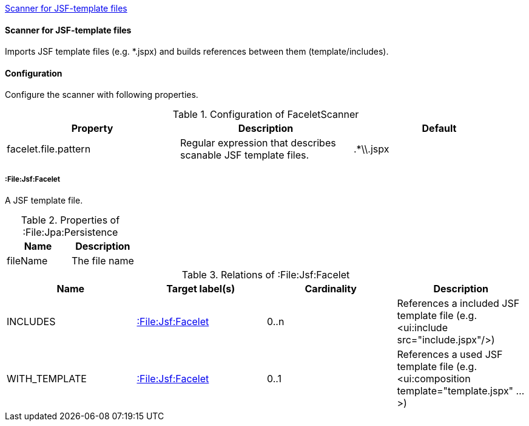<<FaceletScanner>>
[[FaceletScanner]]
==== Scanner for JSF-template files
Imports JSF template files (e.g. *.jspx) and builds references between them (template/includes).

==== Configuration
Configure the scanner with following properties.

.Configuration of FaceletScanner
[options="header"]
|====
| Property     			| Description														| Default
| facelet.file.pattern 	| Regular expression that describes scanable JSF template files.	| .*\\.jspx
|====

===== :File:Jsf:Facelet
A JSF template file.

.Properties of :File:Jpa:Persistence
[options="header"]
|====
| Name     | Description
| fileName | The file name
|====

.Relations of :File:Jsf:Facelet
[options="header"]
|====
| Name          | Target label(s)             | Cardinality | Description
| INCLUDES      | <<:File:Jsf:Facelet>> 	  | 0..n        | References a included JSF template file (e.g. <ui:include src="include.jspx"/>)
| WITH_TEMPLATE | <<:File:Jsf:Facelet>> 	  | 0..1        | References a used JSF template file (e.g. <ui:composition template="template.jspx" ...>)
|====
